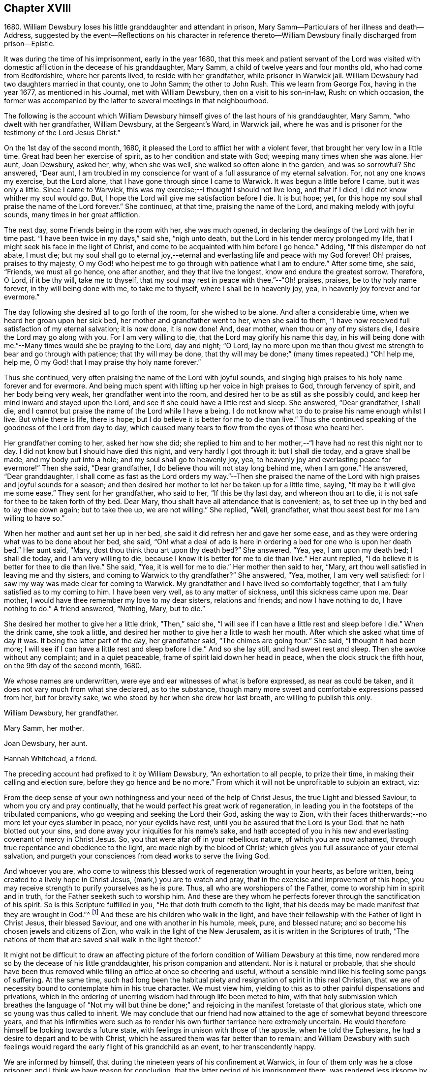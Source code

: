 == Chapter XVIII

1680+++.+++ William Dewsbury loses his little granddaughter and attendant in prison,
Mary Samm--Particulars of her illness and death--Address,
suggested by the event--Reflections on his character in reference
thereto--William Dewsbury finally discharged from prison--Epistle.

It was during the time of his imprisonment, early in the year 1680,
that this meek and patient servant of the Lord was visited
with domestic affliction in the decease of his granddaughter,
Mary Samm, a child of twelve years and four months old, who had come from Bedfordshire,
where her parents lived, to reside with her grandfather, while prisoner in Warwick jail.
William Dewsbury had two daughters married in that county, one to John Samm;
the other to John Rush.
This we learn from George Fox, having in the year 1677, as mentioned in his Journal,
met with William Dewsbury, then on a visit to his son-in-law, Rush: on which occasion,
the former was accompanied by the latter to several meetings in that neighbourhood.

The following is the account which William Dewsbury
himself gives of the last hours of his granddaughter,
Mary Samm, "`who dwelt with her grandfather, William Dewsbury, at the Sergeant`'s Ward,
in Warwick jail,
where he was and is prisoner for the testimony of the Lord Jesus Christ.`"

On the 1st day of the second month, 1680,
it pleased the Lord to afflict her with a violent fever,
that brought her very low in a little time.
Great had been her exercise of spirit, as to her condition and state with God;
weeping many times when she was alone.
Her aunt, Joan Dewsbury, asked her, why, when she was well,
she walked so often alone in the garden, and was so sorrowful?
She answered, "`Dear aunt,
I am troubled in my conscience for want of a full assurance of my eternal salvation.
For, not any one knows my exercise, but the Lord alone,
that I have gone through since I came to Warwick.
It was begun a little before I came, but it was only a little.
Since I came to Warwick, this was my exercise;--I thought I should not live long,
and that if I died, I did not know whither my soul would go.
But, I hope the Lord will give me satisfaction before I die.
It is but hope; yet, for this hope my soul shall praise the name of the Lord forever.`"
She continued, at that time, praising the name of the Lord,
and making melody with joyful sounds, many times in her great affliction.

The next day, some Friends being in the room with her, she was much opened,
in declaring the dealings of the Lord with her in time past.
"`I have been twice in my days,`" said she, "`nigh unto death,
but the Lord in his tender mercy prolonged my life,
that I might seek his face in the light of Christ,
and come to be acquainted with him before I go hence.`"
Adding, "`If this distemper do not abate, I must die;
but my soul shall go to eternal joy,--eternal and
everlasting life and peace with my God forever!
Oh! praises, praises to thy majesty,
O my God! who helpest me to go through with patience what I am to endure.`"
After some time, she said, "`Friends, we must all go hence, one after another,
and they that live the longest, know and endure the greatest sorrow.
Therefore, O Lord, if it be thy will, take me to thyself,
that my soul may rest in peace with thee.`"--"`Oh! praises, praises,
be to thy holy name forever, in thy will being done with me, to take me to thyself,
where I shall be in heavenly joy, yea, in heavenly joy forever and for evermore.`"

The day following she desired all to go forth of the room, for she wished to be alone.
And after a considerable time, when we heard her groan upon her sick bed,
her mother and grandfather went to her, when she said to them,
"`I have now received full satisfaction of my eternal salvation; it is now done,
it is now done!
And, dear mother, when thou or any of my sisters die,
I desire the Lord may go along with you.
For I am very willing to die, that the Lord may glorify his name this day,
in his will being done with me.`"--Many times would she be praying to the Lord,
day and night; "`O Lord,
lay no more upon me than thou givest me strength to bear and go through with patience;
that thy will may be done,
that thy will may be done;`" (many times repeated.) "`Oh! help me, help me,
O my God! that I may praise thy holy name forever.`"

Thus she continued, very often praising the name of the Lord with joyful sounds,
and singing high praises to his holy name forever and for evermore.
And being much spent with lifting up her voice in high praises to God,
through fervency of spirit, and her body being very weak,
her grandfather went into the room, and desired her to be as still as she possibly could,
and keep her mind inward and stayed upon the Lord,
and see if she could have a little rest and sleep.
She answered, "`Dear grandfather, I shall die,
and I cannot but praise the name of the Lord while I have a being.
I do not know what to do to praise his name enough whilst I live.
But while there is life, there is hope;
but I do believe it is better for me to die than live.`"
Thus she continued speaking of the goodness of the Lord from day to day,
which caused many tears to flow from the eyes of those who heard her.

Her grandfather coming to her, asked her how she did;
she replied to him and to her mother,--"`I have had no rest this night nor to day.
I did not know but I should have died this night, and very hardly I got through it:
but I shall die today, and a grave shall be made, and my body put into a hole;
and my soul shall go to heavenly joy, yea,
to heavenly joy and everlasting peace for evermore!`"
Then she said, "`Dear grandfather, I do believe thou wilt not stay long behind me,
when I am gone.`"
He answered, "`Dear granddaughter,
I shall come as fast as the Lord orders my way.`"--Then she praised the
name of the Lord with high praises and joyful sounds for a season;
and then desired her mother to let her be taken up for a little time, saying,
"`It may be it will give me some ease.`"
They sent for her grandfather, who said to her, "`If this be thy last day,
and whereon thou art to die, it is not safe for thee to be taken forth of thy bed.
Dear Mary, thou shalt have all attendance that is convenient; as,
to set thee up in thy bed and to lay thee down again; but to take thee up,
we are not willing.`"
She replied, "`Well, grandfather, what thou seest best for me I am willing to have so.`"

When her mother and aunt set her up in her bed,
she said it did refresh her and gave her some ease,
and as they were ordering what was to be done about her bed, she said,
"`Oh! what a deal of ado is here in ordering a bed for one who is upon her death bed.`"
Her aunt said, "`Mary, dost thou think thou art upon thy death bed?`"
She answered, "`Yea, yea, I am upon my death bed; I shall die today,
and I am very willing to die, because I know it is better for me to die than live.`"
Her aunt replied, "`I do believe it is better for thee to die than live.`"
She said, "`Yea, it is well for me to die.`"
Her mother then said to her, "`Mary,
art thou well satisfied in leaving me and thy sisters,
and coming to Warwick to thy grandfather?`"
She answered, "`Yea, mother, I am very well satisfied:
for I saw my way was made clear for coming to Warwick.
My grandfather and I have lived so comfortably together,
that I am fully satisfied as to my coming to him.
I have been very well, as to any matter of sickness, until this sickness came upon me.
Dear mother, I would have thee remember my love to my dear sisters,
relations and friends; and now I have nothing to do, I have nothing to do.`"
A friend answered, "`Nothing, Mary, but to die.`"

She desired her mother to give her a little drink, "`Then,`" said she,
"`I will see if I can have a little rest and sleep before I die.`"
When the drink came, she took a little,
and desired her mother to give her a little to wash her mouth.
After which she asked what time of day it was.
It being the latter part of the day, her grandfather said, "`The chimes are going four.`"
She said, "`I thought it had been more;
I will see if I can have a little rest and sleep before I die.`"
And so she lay still, and had sweet rest and sleep.
Then she awoke without any complaint; and in a quiet peaceable,
frame of spirit laid down her head in peace, when the clock struck the fifth hour,
on the 9th day of the second month, 1680.

We whose names are underwritten, were eye and ear witnesses of what is before expressed,
as near as could be taken, and it does not vary much from what she declared,
as to the substance, though many more sweet and comfortable expressions passed from her,
but for brevity sake, we who stood by her when she drew her last breath,
are willing to publish this only.

William Dewsbury, her grandfather.

Mary Samm, her mother.

Joan Dewsbury, her aunt.

Hannah Whitehead, a friend.

The preceding account had prefixed to it by William Dewsbury,
"`An exhortation to all people, to prize their time,
in making their calling and election sure, before they go hence and be no more.`"
From which it will not be unprofitable to subjoin an extract, viz:

From the deep sense of your own nothingness and your need of the help of Christ Jesus,
the true Light and blessed Saviour, to whom you cry and pray continually,
that he would perfect his great work of regeneration,
in leading you in the footsteps of the tribulated companions,
who go weeping and seeking the Lord their God, asking the way to Zion,
with their faces thitherwards;--no more let your eyes slumber in peace,
nor your eyelids have rest, until you be assured that the Lord is your God:
that he hath blotted out your sins, and done away your iniquities for his name`'s sake,
and hath accepted of you in his new and everlasting covenant of mercy in Christ Jesus.
So, you that were afar off in your rebellious nature, of which you are now ashamed,
through true repentance and obedience to the light, are made nigh by the blood of Christ;
which gives you full assurance of your eternal salvation,
and purgeth your consciences from dead works to serve the living God.

And whoever you are,
who come to witness this blessed work of regeneration wrought in your hearts,
as before written, being created to a lively hope in Christ Jesus,
(mark,) you are to watch and pray, that in the exercise and improvement of this hope,
you may receive strength to purify yourselves as he is pure.
Thus, all who are worshippers of the Father, come to worship him in spirit and in truth,
for the Father seeketh such to worship him.
And these are they whom he perfects forever through the sanctification of his spirit.
So is this Scripture fulfilled in you, "`He that doth truth cometh to the light,
that his deeds may be made manifest that they are wrought in God.`"^
footnote:[John 3:21.]
And these are his children who walk in the light,
and have their fellowship with the Father of light in Christ Jesus,
their blessed Saviour, and one with another in his humble, meek, pure,
and blessed nature; and so become his chosen jewels and citizens of Zion,
who walk in the light of the New Jerusalem, as it is written in the Scriptures of truth,
"`The nations of them that are saved shall walk in the light thereof.`"

It might not be difficult to draw an affecting picture of
the forlorn condition of William Dewsbury at this time,
now rendered more so by the decease of his little granddaughter,
his prison companion and attendant.
Nor is it natural or probable,
that she should have been thus removed while filling
an office at once so cheering and useful,
without a sensible mind like his feeling some pangs of suffering.
At the same time,
such had long been the habitual piety and resignation of spirit in this real Christian,
that we are of necessity bound to contemplate him in his true character.
We must view him, yielding to this as to other painful dispensations and privations,
which in the ordering of unerring wisdom had through life been meted to him,
with that holy submission which breathes the language of "`Not my will but thine
be done;`" and rejoicing in the manifest foretaste of that glorious state,
which one so young was thus called to inherit.
We may conclude that our friend had now attained
to the age of somewhat beyond threescore years,
and that his infirmities were such as to render his
own further tarriance here extremely uncertain.
He would therefore himself be looking towards a future state,
with feelings in unison with those of the apostle, when he told the Ephesians,
he had a desire to depart and to be with Christ,
which he assured them was far better than to remain:
and William Dewsbury with such feelings would regard
the early flight of his grandchild as an event,
to her transcendently happy.

We are informed by himself, that during the nineteen years of his confinement at Warwick,
in four of them only was he a close prisoner: and I think we have reason for concluding,
that the latter period of his imprisonment there,
was rendered less irksome by that extension of liberty which such information implies.
Still it is painful to contemplate the circumstance,
excepting as regards his patient endurance of the wrongs thus heaped upon him,
that his bonds were continued to so late a period of his life,
and that the king`'s proclamation, by which he was finally enlarged,
came when the full enjoyment of his liberty was no longer in his power;
being then not only advanced in years,
but greatly disabled through a series of imprisonments and sufferings for so many years.
In the year 1686, about eighteen months before he died,
towards the conclusion of one of his epistles to Friends,
we find the following affecting paragraph.

My dear Friends, through the sharp persecutions that were endured in the heat of the day,
and many long imprisonments; being nineteen years a prisoner in this town of Warwick,
and four of them kept a close prisoner,
it hath pleased God to suffer my health to be impaired,
so that many times I am forced to rest two or three times,
in going to the meeting in the town, not being of ability to travel as in years past.
I do, in the love of God, visit you with this epistle,
desiring it may be carefully read in the fear of the Lord,
in the assemblies of his people,
that peace and unity may be amongst you in the name of our Lord Jesus Christ.
Amen.

The following "`general epistle to Friends,
from this ancient servant of Christ,`" may here be introduced.

My dear Friends and brethren, who are called out of the world,
and plucked as brands out of the fire, by the heavenly power of God,
who hath convinced you of his everlasting truth, in the light of Jesus Christ:
as you have received the truth in some measure, watch and pray,
and believe in the name of Christ;
that you may feel his power in the heavenly inspiration of his blessed spirit,
to lay judgment to the line and righteousness to the plummet,
that all that is not obedient to the light of Christ, may be kept down,
and buried in the heavenly baptism under the sentence of death;
as it was and is with all the children of God,
who have received the sentence of death in ourselves,
that we may have no confidence in ourselves, but trust alone in the living God.
This will keep you all in the sweet, seasoned, savoury spirit of life, in all your words,
tradings, and dealings among the children of men.
Then will you, who retain the savour of the heavenly life in the blessed truth,
be manifest and known to all people as the salt of the earth;
so that every one according to your measure may be felt, upon all occasions,
continually flowing forth, in the savoury spirit of life,
to the comfort of your own families, and the city of God,
who over all is blessed forever!

And, my dear Friends, I desire all to be watchful,
that not any come short of what is required of them,
both rulers of families and parents of children.
While you have a day to be with them, call your families together to wait upon the Lord,
in the fear of his name.
Certainly, the Lord will answer the end of your endeavours,
by causing the savoury life to flow through you, to season your servants and children;
that the church of God may be in every particular family and habitation of his people.

"`Great is the concern upon my spirit for the children
of all who profess the blessed truth of God,
that all parents may stand in their places,
and bring up their children in the fear of the Lord.
And that while in their minority and tender years, and under their tuition,
they may not be too indulgent to them or suffer the spirit of the world to rule in them,
or let them have their own wills,
and do those things which are not according to the truth of God; and connive at,
instead of reproving their children, and crossing the spirit of the world in them,
and causing them to be content with such things as are according to the truth of our God.
For want of this carefulness in parents,
the spirit of this world is strengthened in children,
when it should be kept down by the heavenly authority
and power that the Lord hath given to parents,
to rule over them.
And all walk in the wisdom of God, with moderation in all things,
clothed in modest apparel, and laying by all superfluity,
so that your good examples may reach the witness of God in your children.
But for want of this care in some parents,
and being too indulgent and full of lenity to their children, they grow rude, stubborn,
self-willed and disobedient to parents,
to the wounding of their hearts who have thus neglected their duty.

Therefore I desire and beseech you,
that you slight not the opportunity God gives you in this weighty concern,
to be in all things good examples to all who live with you, both children and servants,
that by your godly conversation and heavenly exhortations,
you may raise up the witness for God in them; exercising the power God hath given you,
to keep down the evil nature, while they live with you.

When your children grow up, take them to meetings; and keep your eyes over them,
that they behave themselves soberly according to your exhortations.
Encourage them in well-doing;
so will the Lord bless your sweet and heavenly behaviour in your families;
and servants will bless God that ever it was their lot to come into your families,
in that their spirits were sweetly seasoned with the truth,
by your heavenly care over them.
Your children, also, will magnify the name of the Lord for your blessed care,
heavenly instructions, and godly endeavours every way, for their good in this world,
and their eternal happiness in the world to come.
This will crown the hoary heads of parents with joy,
to see their endeavours sanctified to their children,
and their offspring made the offspring and children of God.
Blessed be his name forever, who heareth the prayers of his people,
who are exercised daily in the heavenly inspiration of his holy Spirit,
to call upon his holy name, not only for enemies but for a blessing upon their families,
and for all that love the truth of our God.
These are the families that are a sweet savour unto the Lord,
whom he guards with the angel of his presence,
and will make them manifest and known to all people, that they are his chosen jewels,
whom he will preserve in the day when he will pour forth
his vengeance upon the heathen that know him not,
and upon the families that call not upon his name.

And if any of these children of heavenly minded parents,
when removed from under their tuition, for want of watchfulness,
grow careless and turn their backs on the blessed truth of God,
and trample all the care and good counsel of their parents under their feet,
to satisfy their own wills in the pride and vanity of this evil world,
to the wounding of the hearts of their careful and loving parents,
they will be clear of their blood; while they +++[+++such children]
shall reap the fruits of their doings except they repent.

And all you, young and tender people, with others that come among Friends,
through the education of your careful parents, masters or mistresses,
I have a concern upon my spirit to write to you,
that you do not rest in an outward profession of the truth, received by education,
but watch unto the heart-searching light of Christ in you,
which will let you see that you must be regenerated and born again,
and so be made real and faithful Friends,
by the heavenly inspiration of the powerful spirit of God in you.
And if you be carefully upon your watch,
you will see judgment upon all in you that is not obedient to the light of Christ,
in whose light you will see more light,
even your great necessity for the enjoyment of the life that is hid with Christ in God.

This will cause you to pray without ceasing,
that the Lord would enable you to loathe and abhor the pride, pomp,
and pleasure of this evil world, and give you assurance of God`'s love to your souls.
And until you enjoy it, in all places of your retirement,
you will pour forth your supplications with tears to the Lord,
as the blessed and heavenly travellers and companions did and do,
who could not find the kingdom of God in outward observations,
though none were more careful in observing what is
made known to them to be the will of God.
But the kingdom of God consists not in outward observations, therefore,
in the light press forward, according to your spiritual hunger and thirst,
in true poverty of spirit, weeping and seeking the Lord your God, asking the way to Zion,
with your faces thitherward, that you may enjoy salvation for walls and bulwarks.

Oh, you blessed children of the Lord! lift up your heads,
and stay your minds upon the Lord, waiting patiently upon him.
He will turn your sorrows into everlasting rejoicing,
and seal you up with his holy Spirit of promise, in the marriage union with himself;
and will give you assurance of your eternal salvation.
Then will you certainly know the kingdom of God to be within you,
and the anointing to teach you,
which will enable you to delight in taking up the cross daily,
in true obedience to the light of Christ,
all the days you have a being among the children of men.
Then will you, in the name of the Lord, trample upon all the pride, pomp, pleasures,
and vanity of this evil world; to the great comfort of your dear and careful parents,
masters and mistresses, whose tuition you were under in your tender years,
and of all that walk in the precious truth of our God, who is over all blessed forever.
Amen.

And all dear Friends and brethren, seeing the Lord,
who turneth the hearts of men as the rivers of waters,
and in his loving kindness so ordereth those in authority,
that the prison doors are opened once more in our day,
and we enjoy peace and quietness according to his blessed will;
praises be to his holy name forever.
I have a concern upon my spirit that all Friends
and brethren have their hearts affected as mine is,
to live in the sense of the mercies of the Lord.
And, for the time to come,
every one endeavour to prevent the enemy making disunion among Friends and brethren,
as of late years he hath been doing, by public opposition in some, and others,
not patiently keeping in their places, have also separated.
The difference being so public,
hath caused many a sorrowful heart and given cause to the enemies of God to rejoice.
This has been a greater exercise and trouble to me,
than all the sharp persecutions and imprisonments I have endured
for the word of God and testimony of our Lord Jesus Christ.

Therefore in the love of God, I beseech and entreat you all,
who have been or are concerned in what is before written,
to let the love of God so abound,
that in it all labour for peace and unity in Christ the Prince of peace,
who in love laid down his life for us, when we were enemies:
and in our age he hath called many of his children
to give up their lives in the heat of the day,
weeks, months, and years, to gather enemies to the knowledge of God and union with him.

Therefore wait for the heavenly wisdom, to bear one with another; that if any,
who are conscientious to God, and blameless in their conversations,
having a concern upon their spirits to edify the people,
do declare the truth in public assemblies, I beseech you in the love of God,
that not any through disaffection show at least any public opposition.
But rather, if there be occasion for the party to be spoken to, speak to him in private.
So will the enemy be prevented from casting stumbling
blocks in the way of tender-spirited people,
who come in love to be comforted in the meeting.
And in so doing it will cause love and unity to abound among Friends,
and in the love of God all will be restored and brought
into unity again who have been scattered;
and to meet alt together in the everlasting truth, to feel the healer of breaches,
who is the restorer of the desolate, exalted to reign in his kingdom in all your hearts;
and to offer up a peace-offering, in passing by all offences, that have caused disunion:
and to bind you all up in the unity of the spirit and bond of everlasting peace.
And meet all together, you who profess God`'s blessed truth, to praise his holy name,
all as one and one as all, while we are in these mortal bodies,
and forever when time here shall be no more.
Even so be it with you all, saith my soul, in the name of the Lord,
to whom are my prayers, that all may be accomplished as above written.
And, until it be so with you,
I shall remain your exercised brother in tribulation and
in the kingdom and patience of our Lord Jesus Christ.

William Dewsbury

P+++.+++ S.--Given forth in the movings of the peaceable spirit and word of reconciliation,
in the Lord Jesus Christ; to whom are my prayers,
that all who are convinced may wait to be made of the number of the slain of the Lord,
and conformable to Christ in his death.
That they may witness his quickening power to raise them up in the resurrection of life,
to enter into the gates of Zion, to dwell in the city of New Jerusalem,
where peace is within her gates,
and quietness among all that have their habitation therein,
having salvation for walls and bulwarks; and +++[+++such]
are blessed of the Lord, preserved by him, to the honour of his name forever, Amen.

Warwick, 4th of Tenth month, 1686.

